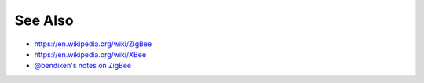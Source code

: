 See Also
--------

-  https://en.wikipedia.org/wiki/ZigBee
-  https://en.wikipedia.org/wiki/XBee
-  `@bendiken's notes on ZigBee <http://ar.to/notes/zigbee>`__

